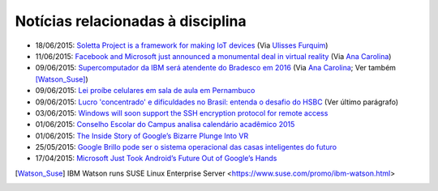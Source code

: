 
Notícias relacionadas à disciplina
===================================

* 18/06/2015: `Soletta Project is a framework for making IoT devices <https://github.com/solettaproject/soletta>`_ (Via `Ulisses Furquim <https://www.facebook.com/ulisses.furquim/posts/850339095035134>`_)
* 11/06/2015: `Facebook and Microsoft just announced a monumental deal in virtual reality <http://www.businessinsider.com/facebook-microsoft-windows-10-2015-6>`_ (Via `Ana Carolina <https://www.facebook.com/anacarolina.merighe/posts/1414809421886205>`_)
* 09/06/2015: `Supercomputador da IBM será atendente do Bradesco em 2016 <http://exame.abril.com.br/tecnologia/noticias/supercomputador-da-ibm-sera-atendente-do-bradesco-em-2016>`_ (Via `Ana Carolina <https://www.facebook.com/anacarolina.merighe/posts/1413323172034830>`_; Ver também [Watson_Suse]_)
* 09/06/2015: `Lei proíbe celulares em sala de aula em Pernambuco <http://globotv.globo.com/rede-globo/bom-dia-brasil/v/lei-proibe-celulares-em-sala-de-aula-em-pernambuco/4239608/>`_
* 09/06/2015: `Lucro 'concentrado' e dificuldades no Brasil: entenda o desafio do HSBC <http://www.bbc.com/portuguese/noticias/2015/06/150609_hsbc_crise_entenda_fd>`_ (Ver último parágrafo)
* 03/06/2015: `Windows will soon support the SSH encryption protocol for remote access <http://thenextweb.com/microsoft/2015/06/03/windows-will-soon-support-the-ssh-encryption-protocol-for-remote-access/>`_
* 01/06/2015: `Conselho Escolar do Campus analisa calendário acadêmico 2015 <http://portal.ifrn.edu.br/campus/parnamirim/noticias/conselho-escolar-do-campus-delibera-sobre-calendario-academico-2015>`_
* 01/06/2015: `The Inside Story of Google’s Bizarre Plunge Into VR <http://www.wired.com/2015/06/inside-story-googles-unlikely-leap-cardboard-vr/>`_
* 25/05/2015: `Google Brillo pode ser o sistema operacional das casas inteligentes do futuro <http://m.gizmodo.uol.com.br/google-brillo-rumor/>`_
* 17/04/2015: `Microsoft Just Took Android’s Future Out of Google’s Hands <http://www.wired.com/2015/04/microsoft-google-cyanogen/>`_

.. [Watson_Suse]  IBM Watson runs SUSE Linux Enterprise Server <https://www.suse.com/promo/ibm-watson.html>

